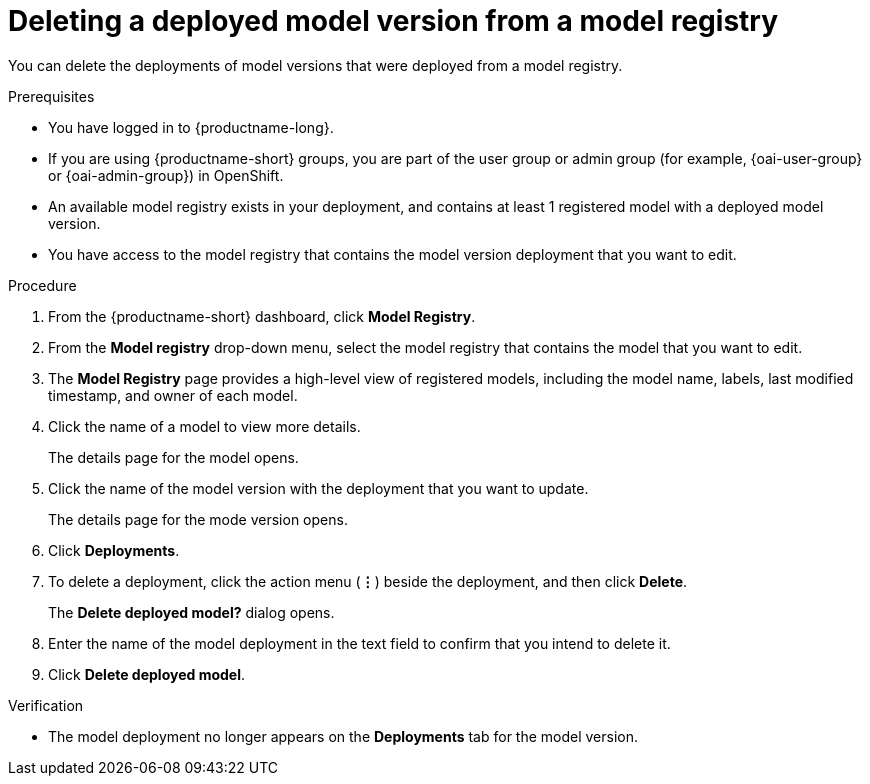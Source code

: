 :_module-type: PROCEDURE

[id='deleting-a-deployed-model-version-from-a-model-registry_{context}']
= Deleting a deployed model version from a model registry 

[role='_abstract']
You can delete the deployments of model versions that were deployed from a model registry.

.Prerequisites
* You have logged in to {productname-long}.
ifndef::upstream[]
* If you are using {productname-short} groups, you are part of the user group or admin group (for example, {oai-user-group} or {oai-admin-group}) in OpenShift.
endif::[]
ifdef::upstream[]
* If you are using {productname-short} groups, you are part of the user group or admin group (for example, {odh-user-group} or {odh-admin-group}) in OpenShift.
endif::[]
* An available model registry exists in your deployment, and contains at least 1 registered model with a deployed model version.
* You have access to the model registry that contains the model version deployment that you want to edit.

.Procedure
. From the {productname-short} dashboard, click *Model Registry*.
. From the *Model registry* drop-down menu, select the model registry that contains the model that you want to edit.
. The *Model Registry* page provides a high-level view of registered models, including the model name, labels, last modified timestamp, and owner of each model.
. Click the name of a model to view more details.
+
The details page for the model opens.
. Click the name of the model version with the deployment that you want to update.
+
The details page for the mode version opens.
. Click *Deployments*.
. To delete a deployment, click the action menu (*&#8942;*) beside the deployment, and then click *Delete*. 
+ 
The *Delete deployed model?* dialog opens.
. Enter the name of the model deployment in the text field to confirm that you intend to delete it.
. Click *Delete deployed model*.

.Verification

* The model deployment no longer appears on the *Deployments* tab for the model version.